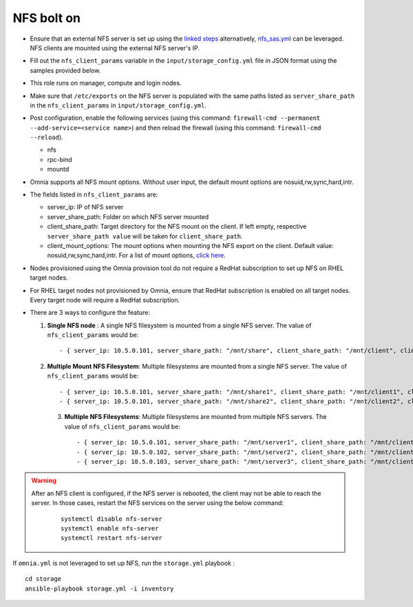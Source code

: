 NFS bolt on
------------

* Ensure that an external NFS server is set up using the `linked steps <../../Appendices/NFSServer.html>`_ alternatively, `nfs_sas.yml <../ConfiguringStorage/index.html>`_ can be leveraged. NFS clients are mounted using the external NFS server's IP.

* Fill out the ``nfs_client_params`` variable in the ``input/storage_config.yml`` file in JSON format using the samples provided below.

* This role runs on manager, compute and login nodes.

* Make sure that ``/etc/exports`` on the NFS server is populated with the same paths listed as ``server_share_path`` in the ``nfs_client_params`` in ``input/storage_config.yml``.

* Post configuration, enable the following services (using this command: ``firewall-cmd --permanent --add-service=<service name>``) and then reload the firewall (using this command: ``firewall-cmd --reload``).

  - nfs

  - rpc-bind

  - mountd

* Omnia supports all NFS mount options. Without user input, the default mount options are nosuid,rw,sync,hard,intr.

* The fields listed in ``nfs_client_params`` are:

  - server_ip: IP of NFS server

  - server_share_path: Folder on which NFS server mounted

  - client_share_path: Target directory for the NFS mount on the client. If left empty, respective ``server_share_path value`` will be taken for ``client_share_path``.

  - client_mount_options: The mount options when mounting the NFS export on the client. Default value: nosuid,rw,sync,hard,intr. For a list of mount options, `click here <https://man7.org/linux/man-pages/man8/mount.8.html>`_.

* Nodes provisioned using the Omnia provision tool do not require a RedHat subscription to set up NFS on RHEL target nodes.

* For RHEL target nodes not provisioned by Omnia, ensure that RedHat subscription is enabled on all target nodes. Every target node will require a RedHat subscription.

* There are 3 ways to configure the feature:

  1. **Single NFS node** : A single NFS filesystem is mounted from a single NFS server. The value of ``nfs_client_params`` would be::

        - { server_ip: 10.5.0.101, server_share_path: "/mnt/share", client_share_path: "/mnt/client", client_mount_options: "nosuid,rw,sync,hard,intr" }

  2. **Multiple Mount NFS Filesystem**: Multiple filesystems are mounted from a single NFS server. The value of ``nfs_client_params`` would be::

        - { server_ip: 10.5.0.101, server_share_path: "/mnt/share1", client_share_path: "/mnt/client1", client_mount_options: "nosuid,rw,sync,hard,intr" }
        - { server_ip: 10.5.0.101, server_share_path: "/mnt/share2", client_share_path: "/mnt/client2", client_mount_options: "nosuid,rw,sync,hard,intr" }

   3. **Multiple NFS Filesystems**: Multiple filesystems are mounted from multiple NFS servers. The value of ``nfs_client_params`` would be::

        - { server_ip: 10.5.0.101, server_share_path: "/mnt/server1", client_share_path: "/mnt/client1", client_mount_options: "nosuid,rw,sync,hard,intr" }
        - { server_ip: 10.5.0.102, server_share_path: "/mnt/server2", client_share_path: "/mnt/client2", client_mount_options: "nosuid,rw,sync,hard,intr" }
        - { server_ip: 10.5.0.103, server_share_path: "/mnt/server3", client_share_path: "/mnt/client3", client_mount_options: "nosuid,rw,sync,hard,intr" }



.. warning::
    After an NFS client is configured, if the NFS server is rebooted, the client may not be able to reach the server. In those cases, restart the NFS services on the server using the below command:

        ::

            systemctl disable nfs-server
            systemctl enable nfs-server
            systemctl restart nfs-server



If ``omnia.yml`` is not leveraged to set up NFS, run the ``storage.yml`` playbook : ::

    cd storage
    ansible-playbook storage.yml -i inventory


